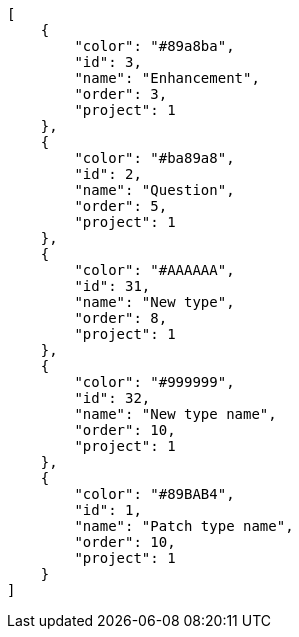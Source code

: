 [source,json]
----
[
    {
        "color": "#89a8ba",
        "id": 3,
        "name": "Enhancement",
        "order": 3,
        "project": 1
    },
    {
        "color": "#ba89a8",
        "id": 2,
        "name": "Question",
        "order": 5,
        "project": 1
    },
    {
        "color": "#AAAAAA",
        "id": 31,
        "name": "New type",
        "order": 8,
        "project": 1
    },
    {
        "color": "#999999",
        "id": 32,
        "name": "New type name",
        "order": 10,
        "project": 1
    },
    {
        "color": "#89BAB4",
        "id": 1,
        "name": "Patch type name",
        "order": 10,
        "project": 1
    }
]
----
